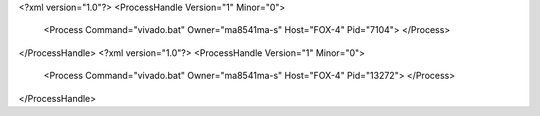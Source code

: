 <?xml version="1.0"?>
<ProcessHandle Version="1" Minor="0">
    <Process Command="vivado.bat" Owner="ma8541ma-s" Host="FOX-4" Pid="7104">
    </Process>
</ProcessHandle>
<?xml version="1.0"?>
<ProcessHandle Version="1" Minor="0">
    <Process Command="vivado.bat" Owner="ma8541ma-s" Host="FOX-4" Pid="13272">
    </Process>
</ProcessHandle>
